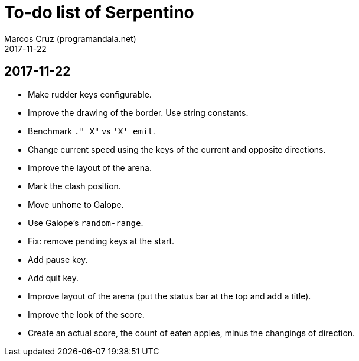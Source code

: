 = To-do list of Serpentino
:author: Marcos Cruz (programandala.net)
:revdate: 2017-11-22

== 2017-11-22

- Make rudder keys configurable.
- Improve the drawing of the border. Use string constants.
- Benchmark `." X"` vs ``'X' emit``.
- Change current speed using the keys of the current and opposite
  directions.
- Improve the layout of the arena.
- Mark the clash position.
- Move `unhome` to Galope.
- Use Galope's `random-range`.
- Fix: remove pending keys at the start.
- Add pause key.
- Add quit key.
- Improve layout of the arena (put the status bar at the top and add a
  title).
- Improve the look of the score.
- Create an actual score, the count of eaten apples, minus the
  changings of direction.

